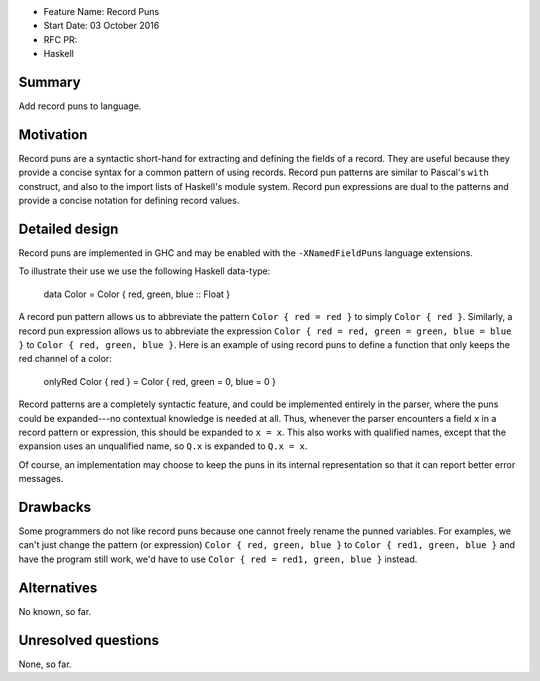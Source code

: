 - Feature Name: Record Puns
- Start Date: 03 October 2016
- RFC PR:
- Haskell



#######
Summary
#######

Add record puns to language.



##########
Motivation
##########

Record puns are a syntactic short-hand for extracting and defining the fields
of a record.   They are useful because they provide a concise syntax
for a common pattern of using records.  Record pun patterns are
similar to Pascal's ``with`` construct, and also to the import lists of
Haskell's module system.  Record pun expressions are dual to the patterns
and provide a concise notation for defining record values.


###############
Detailed design
###############

Record puns are implemented in GHC and may be enabled with the
``-XNamedFieldPuns`` language extensions.

To illustrate their use we use the following Haskell data-type:

    data Color = Color { red, green, blue :: Float }

A record pun pattern allows us to abbreviate the pattern ``Color { red = red }``
to simply ``Color { red }``.  Similarly, a record pun expression allows us
to abbreviate the expression ``Color { red = red, green = green, blue = blue }``
to ``Color { red, green, blue }``.  Here is an example of using record puns
to define a function that only keeps the red channel of a color:

    onlyRed Color { red } = Color { red, green = 0, blue = 0 }

Record patterns are a completely syntactic feature, and could be implemented
entirely in the parser, where the puns could be expanded---no contextual
knowledge is needed at all.  Thus, whenever the parser encounters a field
``x`` in a record pattern or expression, this should be expanded to ``x = x``.
This also works with qualified names, except that the expansion uses an
unqualified name, so ``Q.x`` is expanded to ``Q.x = x``.

Of course, an implementation may choose to keep the puns in its internal
representation so that it can report better error messages.



#########
Drawbacks
#########

Some programmers do not like record puns because one cannot freely rename
the punned variables.  For examples, we can't just change the pattern
(or expression) ``Color { red, green, blue }`` to
``Color { red1, green, blue }`` and have the program still work, we'd have
to use ``Color { red = red1, green, blue }`` instead.


############
Alternatives
############

No known, so far.


####################
Unresolved questions
####################

None, so far.


